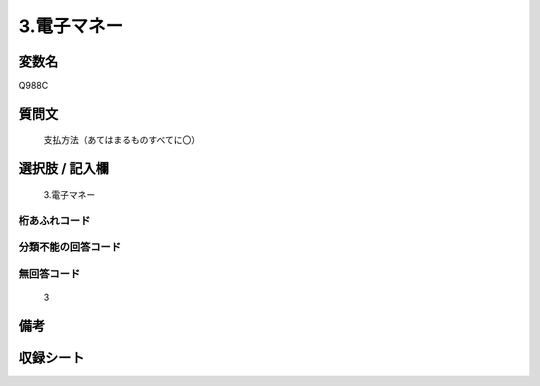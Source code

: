 .. title:: Q988C
.. rst-class:: item
====================================================================================================
3.電子マネー
====================================================================================================

.. rst-class:: varname
変数名
==================

Q988C

.. rst-class:: question
質問文
==================


   支払方法（あてはまるものすべてに〇）



.. rst-class:: answer
選択肢 / 記入欄
======================

  3.電子マネー



.. rst-class:: overflow
桁あふれコード
-------------------------------
  


.. rst-class:: not_available
分類不能の回答コード
-------------------------------------
  


.. rst-class:: not_available
無回答コード
-------------------------------------
  3


.. rst-class:: bikou
備考
==================



.. rst-class:: include_sheet
収録シート
=======================================
.. hlist::
   :columns: 3
   
   
   * p8_5
   
   


.. index:: Q988C